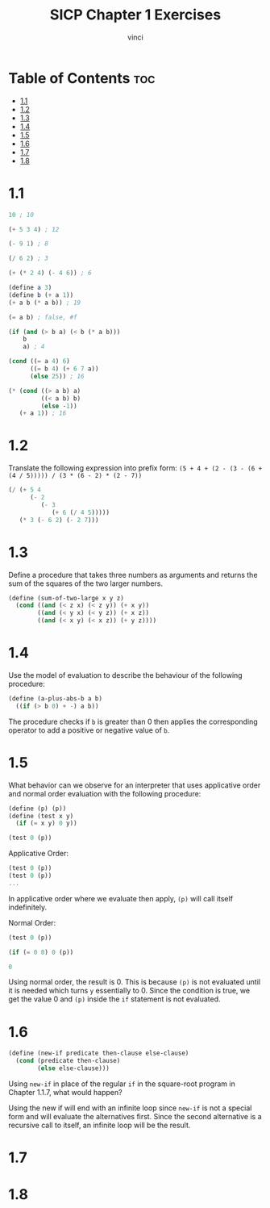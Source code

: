 #+TITLE: SICP Chapter 1 Exercises
#+AUTHOR: vinci
#+OPTIONS: toc

* Table of Contents :toc:
- [[#11][1.1]]
- [[#12][1.2]]
- [[#13][1.3]]
- [[#14][1.4]]
- [[#15][1.5]]
- [[#16][1.6]]
- [[#17][1.7]]
- [[#18][1.8]]

* 1.1
#+begin_src scheme
  10 ; 10

  (+ 5 3 4) ; 12

  (- 9 1) ; 8

  (/ 6 2) ; 3

  (+ (* 2 4) (- 4 6)) ; 6

  (define a 3)
  (define b (+ a 1))
  (+ a b (* a b)) ; 19

  (= a b) ; false, #f

  (if (and (> b a) (< b (* a b)))
      b
      a) ; 4

  (cond ((= a 4) 6)
        ((= b 4) (+ 6 7 a))
        (else 25)) ; 16

  (* (cond ((> a b) a)
           ((< a b) b)
           (else -1))
     (+ a 1)) ; 16

#+end_src

* 1.2
Translate the following expression into prefix form: ~(5 + 4 + (2 - (3 - (6 + (4 / 5))))) / (3 * (6 - 2) * (2 - 7))~
#+begin_src scheme
  (/ (+ 5 4
        (- 2
           (- 3
              (+ 6 (/ 4 5)))))
     (* 3 (- 6 2) (- 2 7)))
#+end_src

* 1.3
Define a procedure that takes three numbers as arguments and returns the sum of the squares of the two larger numbers.
#+begin_src scheme
  (define (sum-of-two-large x y z)
    (cond ((and (< z x) (< z y)) (+ x y))
          ((and (< y x) (< y z)) (+ x z))
          ((and (< x y) (< x z)) (+ y z))))
#+end_src

* 1.4
Use the model of evaluation to describe the behaviour of the following procedure:
#+begin_src scheme
  (define (a-plus-abs-b a b)
    ((if (> b 0) + -) a b))
#+end_src

The procedure checks if ~b~ is greater than 0 then applies the corresponding operator to add a positive or negative value of ~b~.

* 1.5
What behavior can we observe for an interpreter that uses applicative order and normal order evaluation with the following procedure:
#+begin_src scheme
  (define (p) (p))
  (define (test x y)
    (if (= x y) 0 y))

  (test 0 (p))
#+end_src

Applicative Order:
#+begin_src scheme
  (test 0 (p))
  (test 0 (p))
  ...
#+end_src

In applicative order where we evaluate then apply, ~(p)~ will call itself indefinitely.

Normal Order:
#+begin_src scheme
  (test 0 (p))

  (if (= 0 0) 0 (p))

  0
#+end_src

Using normal order, the result is 0. This is because ~(p)~ is not evaluated until it is needed which turns ~y~ essentially to 0. Since the condition is true, we get the value 0 and ~(p)~ inside the ~if~ statement is not evaluated.

* 1.6
#+begin_src scheme
  (define (new-if predicate then-clause else-clause)
    (cond (predicate then-clause)
          (else else-clause)))
#+end_src

Using ~new-if~ in place of the regular ~if~ in the square-root program in Chapter 1.1.7, what would happen?

Using the new if will end with an infinite loop since ~new-if~ is not a special form and will evaluate the alternatives first. Since the second alternative is a recursive call to itself, an infinite loop will be the result.

* 1.7

* 1.8
